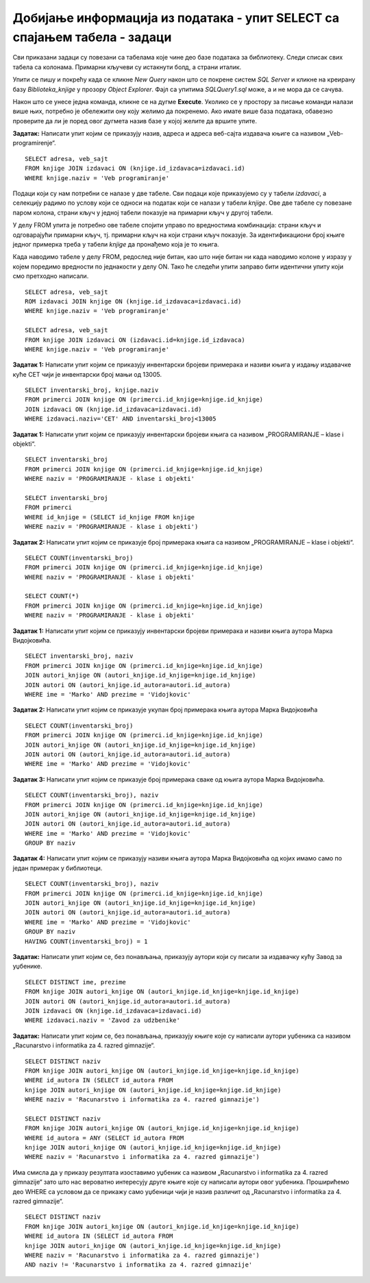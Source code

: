 Добијање информација из података - упит SELECT са спајањем табела - задаци
===========================================================================

.. suggestionnote::

    Подаци који се у животу виде заједно на једном месту у бази података се чувају у различитим табелама. Као што смо већ видели на примеру, уколико погледаш корице неке књиге, највероватније ћеш на њима видети назив књиге, као и основне податке о аутору или ауторима и издавачу. Ови подаци се у бази података чувају у неколико различитих табела: *knjige*, *autori* и *izdavaci*. Неопходно је и веома важно да имамо механизам на основу којег можемо да видимо како су подаци у једној табели, на пример подаци о једној конкретној књизи, повезани са одговарајућим подацима у другим табелама, тако да можемо да видимо ко је аутор те књиге и ко је издавач те исте књиге.

    У примерима који следе има спајања табела, тј. подаци се узимају из по две или више повезаних табела.

    Приказани примери могу да буду садржани, у виду угњеждених упита, у програмима помоћу којих приступамо бази података. Касније у материјалима ћемо неке од њих и употребити унутар програмског кода писаног другим програмским језиком. 

Сви приказани задаци су повезани са табелама које чине део базе података за библиотеку. Следи списак свих табела са колонама. Примарни кључеви су истакнути болд, а страни италик. 

.. image:: ../../_images/slika_116a.jpg
    :width: 400
    :align: center

Упити се пишу и покрећу када се кликне *New Query* након што се покрене систем *SQL Server* и кликне на креирану базу *Biblioteka_knjige* у прозору *Object Explorer*. Фајл са упитима *SQLQuery1.sql* може, а и не мора да се сачува.

Након што се унесе једна команда, кликне се на дугме **Execute**. Уколико се у простору за писање команди налази више њих, потребно је обележити ону коју желимо да покренемо. Ако имате више база података, обавезно проверите да ли је поред овог дугмета назив базе у којој желите да вршите упите. 

.. image:: ../../_images/slika_116b.jpg
    :width: 400
    :align: center

.. questionnote::

    1. Књига са називом „Veb-programiranje“ је веома тражена и библиотека жели да набави још примерака те књиге. Да би библиотека послала наруџбеницу, потребни су јој подаци о издавачу.  

**Задатак:** Написати упит којим се приказују назив, адреса и адреса веб-сајта издавача књиге са називом „Veb-programirenje“.  

::

    SELECT adresa, veb_sajt
    FROM knjige JOIN izdavaci ON (knjige.id_izdavaca=izdavaci.id)
    WHERE knjige.naziv = 'Veb programiranje'

.. image:: ../../_images/slika_116c.jpg
    :width: 600
    :align: center

Подаци који су нам потребни се налазе у две табеле. Сви подаци које приказујемо су у табели *izdavaci*, а селекцију радимо по услову који се односи на податак који се налази у табели *knjige*. Ове две табеле су повезане паром колона, страни кључ у једној табели показује на примарни кључ у другој табели. 

.. image:: ../../_images/slika_116d.jpg
    :width: 600
    :align: center

У делу FROM упита је потребно ове табеле спојити управо по вредностима комбинација: страни кључ и одговарајући примарни кључ, тј. примарни кључ на који страни кључ показује. За идентификациони број књиге једног примерка треба у табели *knjige* да пронађемо која је то књига. 

Када наводимо табеле у делу FROM, редослед није битан, као што није битан ни када наводимо колоне у изразу у којем поредимо вредности по једнакости у делу ON. Тако ће следећи упити заправо бити идентични упиту који смо претходно написали. 

::

    SELECT adresa, veb_sajt
    ROM izdavaci JOIN knjige ON (knjige.id_izdavaca=izdavaci.id)
    WHERE knjige.naziv = 'Veb programiranje'

    SELECT adresa, veb_sajt
    FROM knjige JOIN izdavaci ON (izdavaci.id=knjige.id_izdavaca) 
    WHERE knjige.naziv = 'Veb programiranje'

.. questionnote::

    Библиотека је у процесу набавке нових примерака књига издавачке куће СЕТ. Тренутно се размишља да се најстарији набављени примерци књига ове издавачке куће повуку из употребе и раскњиже. Анализом примерака који се налазе у библиотеци је установљено да је примерак са инвентарским бројем 13005 у добром стању и релативно скоро набављен, па је потребно проценити стање раније набављених примерака. Раније набављени примерци имају мањи инвентарски број. 

**Задатак 1:** Написати упит којим се приказују инвентарски бројеви примерака и називи књига у издању издавачке куће СЕТ чији је инвентарски број мањи од 13005.

::

    SELECT inventarski_broj, knjige.naziv
    FROM primerci JOIN knjige ON (primerci.id_knjige=knjige.id_knjige)
    JOIN izdavaci ON (knjige.id_izdavaca=izdavaci.id)
    WHERE izdavaci.naziv='CET' AND inventarski_broj<13005


.. image:: ../../_images/slika_116e.jpg
    :width: 600
    :align: center

.. questionnote::
    3. Неколико чланова библиотеке се истог дана распитивало за књигу са називом „PROGRAMIRANJE – klase i objekti“. Потребно је проверити да ли постоји довољан број примерака ове књиге. 

.. infonote::

    НАПОМЕНА: На основу овог захтева има смисла формулисати два различита задатка.

**Задатак 1:** Написати упит којим се приказују инвентарски бројеви књига са називом „PROGRAMIRANJE – klase i objekti“.  

:: 

    SELECT inventarski_broj
    FROM primerci JOIN knjige ON (primerci.id_knjige=knjige.id_knjige)
    WHERE naziv = 'PROGRAMIRANJE - klase i objekti'

    SELECT inventarski_broj
    FROM primerci 
    WHERE id_knjige = (SELECT id_knjige FROM knjige 
    WHERE naziv = 'PROGRAMIRANJE - klase i objekti')

.. image:: ../../_images/slika_116f.jpg
    :width: 600
    :align: center

**Задатак 2:** Написати упит којим се приказује број примерака књига са називом „PROGRAMIRANJE – klase i objekti“.  

::

    SELECT COUNT(inventarski_broj)
    FROM primerci JOIN knjige ON (primerci.id_knjige=knjige.id_knjige)
    WHERE naziv = 'PROGRAMIRANJE - klase i objekti'

    SELECT COUNT(*)
    FROM primerci JOIN knjige ON (primerci.id_knjige=knjige.id_knjige)
    WHERE naziv = 'PROGRAMIRANJE - klase i objekti'

.. image:: ../../_images/slika_116g.jpg
    :width: 600
    :align: center

.. questionnote::

    4. Библиотека размишља да набави још примерака књига награђиваног аутора Марка Видојковића. Да би донели одлуку о новим набавкама, прво је потребно да провере стање са примерцима књига које већ имају од овог писца. 

.. infonote::

    НАПОМЕНА: На основу овог захтева има смисла формулисати неколико различитих задатка. 

**Задатак 1:** Написати упит којим се приказују инвентарски бројеви примерака и називи књига аутора Марка Видојковића.

::

    SELECT inventarski_broj, naziv
    FROM primerci JOIN knjige ON (primerci.id_knjige=knjige.id_knjige)
    JOIN autori_knjige ON (autori_knjige.id_knjige=knjige.id_knjige)
    JOIN autori ON (autori_knjige.id_autora=autori.id_autora)
    WHERE ime = 'Marko' AND prezime = 'Vidojkovic'

.. image:: ../../_images/slika_116h.jpg
    :width: 600
    :align: center

**Задатак 2:** Написати упит којим се приказује укупан број примерака књига аутора Марка Видојковића

::

    SELECT COUNT(inventarski_broj)
    FROM primerci JOIN knjige ON (primerci.id_knjige=knjige.id_knjige)
    JOIN autori_knjige ON (autori_knjige.id_knjige=knjige.id_knjige)
    JOIN autori ON (autori_knjige.id_autora=autori.id_autora)
    WHERE ime = 'Marko' AND prezime = 'Vidojkovic'

.. image:: ../../_images/slika_116i.jpg
    :width: 600
    :align: center

**Задатак 3:** Написати упит којим се приказује број примерака сваке од књига аутора Марка Видојковића.

::

    SELECT COUNT(inventarski_broj), naziv
    FROM primerci JOIN knjige ON (primerci.id_knjige=knjige.id_knjige)
    JOIN autori_knjige ON (autori_knjige.id_knjige=knjige.id_knjige)
    JOIN autori ON (autori_knjige.id_autora=autori.id_autora)
    WHERE ime = 'Marko' AND prezime = 'Vidojkovic'
    GROUP BY naziv

.. image:: ../../_images/slika_116j.jpg
    :width: 600
    :align: center

**Задатак 4:** Написати упит којим се приказују називи књига аутора Марка Видојковића од којих имамо само по један примерак у библиотеци.

::

    SELECT COUNT(inventarski_broj), naziv
    FROM primerci JOIN knjige ON (primerci.id_knjige=knjige.id_knjige)
    JOIN autori_knjige ON (autori_knjige.id_knjige=knjige.id_knjige)
    JOIN autori ON (autori_knjige.id_autora=autori.id_autora)
    WHERE ime = 'Marko' AND prezime = 'Vidojkovic'
    GROUP BY naziv
    HAVING COUNT(inventarski_broj) = 1

.. image:: ../../_images/slika_116k.jpg
    :width: 600
    :align: center

.. questionnote::

    5. У оквиру сарадње библиотеке и Завода за уџбенике планирано је да се ауторима који су писали за ову издавачку кућу уруче захвалнице и симболични поклони. 

**Задатак:** Написати упит којим се, без понављања, приказују аутори који су писали за издавачку кућу Завод за уџбенике.  

:: 

    SELECT DISTINCT ime, prezime 
    FROM knjige JOIN autori_knjige ON (autori_knjige.id_knjige=knjige.id_knjige)
    JOIN autori ON (autori_knjige.id_autora=autori.id_autora)
    JOIN izdavaci ON (knjige.id_izdavaca=izdavaci.id)
    WHERE izdavaci.naziv = 'Zavod za udzbenike'

.. image:: ../../_images/slika_116l.jpg
    :width: 600
    :align: center

.. questionnote::

    6. Члан библиотеке је заинтересован да позајми још неку књигу од аутора који су написали уџбеник са називом „Racunarstvo i informatika za 4. razred gimnazije'“.

**Задатак:** Написати упит којим се, без понављања, приказују књиге које су написали аутори уџбеника са називом „Racunarstvo i informatika za 4. razred gimnazije“.

::

    SELECT DISTINCT naziv 
    FROM knjige JOIN autori_knjige ON (autori_knjige.id_knjige=knjige.id_knjige)
    WHERE id_autora IN (SELECT id_autora FROM
    knjige JOIN autori_knjige ON (autori_knjige.id_knjige=knjige.id_knjige)
    WHERE naziv = 'Racunarstvo i informatika za 4. razred gimnazije')

    SELECT DISTINCT naziv 
    FROM knjige JOIN autori_knjige ON (autori_knjige.id_knjige=knjige.id_knjige)
    WHERE id_autora = ANY (SELECT id_autora FROM
    knjige JOIN autori_knjige ON (autori_knjige.id_knjige=knjige.id_knjige)
    WHERE naziv = 'Racunarstvo i informatika za 4. razred gimnazije')

.. image:: ../../_images/slika_116m.jpg
    :width: 600
    :align: center

Има смисла да у приказу резултата изоставимо уџбеник са називом „Racunarstvo i informatika za 4. razred gimnazije“ зато што нас вероватно интересују друге књиге које су написали аутори овог уџбеника. Проширићемо део WHERE са условом да се прикажу само уџбеници чији је назив различит од „Racunarstvo i informatika za 4. razred gimnazije“.

::

    SELECT DISTINCT naziv 
    FROM knjige JOIN autori_knjige ON (autori_knjige.id_knjige=knjige.id_knjige)
    WHERE id_autora IN (SELECT id_autora FROM
    knjige JOIN autori_knjige ON (autori_knjige.id_knjige=knjige.id_knjige)
    WHERE naziv = 'Racunarstvo i informatika za 4. razred gimnazije')
    AND naziv != 'Racunarstvo i informatika za 4. razred gimnazije'
